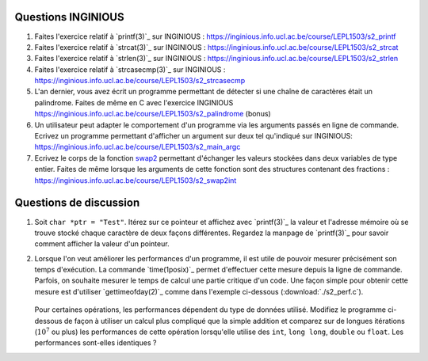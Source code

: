 .. -*- coding: utf-8 -*-
.. Copyright |copy| 2012, 2020 by `Olivier Bonaventure <https://inl.info.ucl.ac.be/obo>`_, Christoph Paasch et Grégory Detal
.. Ce fichier est distribué sous une licence `creative commons <https://creativecommons.org/licenses/by-sa/3.0/>`_



Questions INGINIOUS
-------------------

#. Faites l'exercice relatif à `printf(3)`_ sur INGINIOUS : https://inginious.info.ucl.ac.be/course/LEPL1503/s2_printf

#. Faites l'exercice relatif à `strcat(3)`_ sur INGINIOUS : https://inginious.info.ucl.ac.be/course/LEPL1503/s2_strcat

#. Faites l'exercice relatif à `strlen(3)`_ sur INGINIOUS : https://inginious.info.ucl.ac.be/course/LEPL1503/s2_strlen


#. Faites l'exercice relatif à `strcasecmp(3)`_ sur INGINIOUS : https://inginious.info.ucl.ac.be/course/LEPL1503/s2_strcasecmp

#. L'an dernier, vous avez écrit un programme permettant de détecter si une chaîne de caractères était un palindrome. Faites de même en C avec l'exercice INGINIOUS https://inginious.info.ucl.ac.be/course/LEPL1503/s2_palindrome   (bonus)

#. Un utilisateur peut adapter le comportement d'un programme via les arguments passés en ligne de commande. Ecrivez un programme permettant d'afficher un argument sur deux tel qu'indiqué sur INGINIOUS: https://inginious.info.ucl.ac.be/course/LEPL1503/s2_main_argc


#. Ecrivez le corps de la fonction `swap2 <https://inginious.info.ucl.ac.be/course/LEPL1503/s2_swap2int>`_ permettant d'échanger les valeurs stockées dans deux variables de type entier. Faites de même lorsque les arguments de cette fonction sont des structures contenant des fractions : https://inginious.info.ucl.ac.be/course/LEPL1503/s2_swap2int

.. #. La libraire `string(3)`_ implémente un grand nombre de fonctions de manipulation des strings qui vous serons utile lors de différents projets de programmation.

        * `strlen(3)`_
        * `strcat(3)`_
        * `strcasecmp(3)`_


   Ecrivez le code implémentant ces trois fonctions. Pour cela, créez un fichier ``string.c`` contenant la définition des fonctions et un fichier ``string.h`` avec les `déclarations <https://en.wikipedia.org/wiki/Declaration_(computer_programming)>`_ des fonctions. Vous devez aussi fournir un Makefile (cfr :ref:`outils:make`) qui permet de recompiler facilement votre programme en tapant ``make``. Pensez à implémenter quelques tests pour vos fonctions dans la fonction ``main`` et n'incluez pas l'exécutable dans l'archive. Pour la réalisation de ces tests, utilisez une librairie de tests unitaires telle que `CUnit <https://cunit.sourceforge.net>`_

   Lorsque vous considérez que votre programme est correct, testez son bon fonctionnement via l'exercice correspondant sur inginious : https://inginious.info.ucl.ac.be/course/LEPL1503/mini-projet-string

.. #. Faites l'exercice `swap <https://inginious.info.ucl.ac.be/course/LEPL1503/swap>`_ sur INGInious

.. #. Faites les exercices de manipulation de bits sur `INGInious <https://inginious.info.ucl.ac.be/course/LEPL1503>`_. Pour réaliser ces exercices, réfléchissez d'abord sur papier, par exemple sur des blocs de 4 ou 8 bits. Pour la plupart des questions, il faut combiner des décalages à gauche ou à droite avec des opérations ``AND`` (``&``), ``OR`` (``|``) et ``NOT`` (``~``) bit à bit.

..   - https://inginious.info.ucl.ac.be/course/LEPL1503/bits_leftmost
..   - https://inginious.info.ucl.ac.be/course/LEPL1503/bits_rightmost
..   - https://inginious.info.ucl.ac.be/course/LEPL1503/set_bit
..   - https://inginious.info.ucl.ac.be/course/LEPL1503/bits_spin
..   - https://inginious.info.ucl.ac.be/course/LEPL1503/bits_sum
..   - https://inginious.info.ucl.ac.be/course/LEPL1503/bits_strong


Questions de discussion
-----------------------

.. only:: staff

   #. La zone mémoire utilisée diffère d'un type primitif à un autre. Ecrivez un code qui permet d'afficher le nombre de bytes utilisés sur un système 64 bits (une machine des salles) et une machine 32 bits (sirius, voir section :ref:`outils:ssh`) pour représenter un ``int``, ``long``, ``void *``, ``char *``, ``size_t`` et ``uint64_t``. Expliquez les différences.

        .. important::

                Il est nécessaire de recompiler le code source si vous voulez exécuter le binaire sur une autre architecture. Le type ``uint64_t`` est défini dans `stdint.h`_.
                Sur sirius ``gcc`` n'est pas forcément disponible, il faut dans ce cas utiliser ``cc`` à la place

.. only:: staff

   #. En utilisant des opérations binaires (décalage, and, or, ...), définissez un algorithme efficace pour trouver la valeur du bit le moins significatif d'un entier ``i`` (ex, 8 pour 56, 16 pour 208).

            .. note::

                        La plupart des étudiants vont probablement écrire un code similaire à:

                                .. code-block:: c

                                        int c;
                                        for ( c = 0 ; !((i >> c) & 1) ; c++ ) ;
                                        printf("%d\n", 1 << c);

                        Mais il existe plus efficace:

                                .. code-block:: c

                                        printf("%d\n", i & (~i + 1));

#. Soit ``char *ptr = "Test"``. Itérez sur ce pointeur et affichez avec `printf(3)`_ la valeur et l'adresse mémoire où se trouve stocké chaque caractère de deux façons différentes. Regardez la manpage de `printf(3)`_ pour savoir comment afficher la valeur d'un pointeur.

#. Lorsque l'on veut améliorer les performances d'un programme, il est utile de pouvoir mesurer précisément son temps d'exécution. La commande `time(1posix)`_ permet d'effectuer cette mesure depuis la ligne de commande. Parfois, on souhaite mesurer le temps de calcul une partie critique d'un code. Une façon simple pour obtenir cette mesure est d'utiliser `gettimeofday(2)`_ comme dans l'exemple ci-dessous (:download:`./s2_perf.c`).

        .. literalinclude:: ./s2_perf.c
                :encoding: utf-8
                :language: c

   Pour certaines opérations, les performances dépendent du type de données utilisé. Modifiez le programme ci-dessous de façon à utiliser un calcul plus compliqué que la simple addition et comparez sur de longues itérations (:math:`10^7` ou plus) les performances de cette opération lorsqu'elle utilise des ``int``, ``long long``, ``double`` ou ``float``. Les performances sont-elles identiques ?

